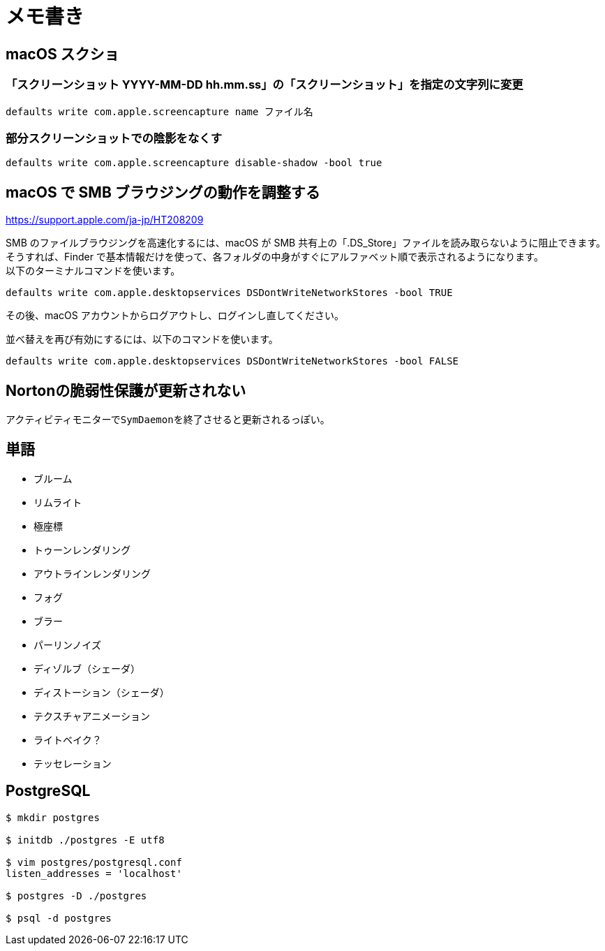 = メモ書き

== macOS スクショ

=== 「スクリーンショット YYYY-MM-DD hh.mm.ss」の「スクリーンショット」を指定の文字列に変更

`defaults write com.apple.screencapture name ファイル名`

=== 部分スクリーンショットでの陰影をなくす

`defaults write com.apple.screencapture disable-shadow -bool true`

== macOS で SMB ブラウジングの動作を調整する

https://support.apple.com/ja-jp/HT208209

SMB のファイルブラウジングを高速化するには、macOS が SMB 共有上の「.DS_Store」ファイルを読み取らないように阻止できます。 +
そうすれば、Finder で基本情報だけを使って、各フォルダの中身がすぐにアルファベット順で表示されるようになります。 +
以下のターミナルコマンドを使います。

`defaults write com.apple.desktopservices DSDontWriteNetworkStores -bool TRUE`

その後、macOS アカウントからログアウトし、ログインし直してください。

並べ替えを再び有効にするには、以下のコマンドを使います。

`defaults write com.apple.desktopservices DSDontWriteNetworkStores -bool FALSE`

== Nortonの脆弱性保護が更新されない

アクティビティモニターで``SymDaemon``を終了させると更新されるっぽい。

== 単語

* ブルーム
* リムライト
* 極座標
* トゥーンレンダリング
* アウトラインレンダリング
* フォグ
* ブラー
* パーリンノイズ
* ディゾルブ（シェーダ）
* ディストーション（シェーダ）
* テクスチャアニメーション
* ライトベイク？
* テッセレーション

== PostgreSQL

[source, sh]
----
$ mkdir postgres

$ initdb ./postgres -E utf8

$ vim postgres/postgresql.conf
listen_addresses = 'localhost'

$ postgres -D ./postgres

$ psql -d postgres
----
